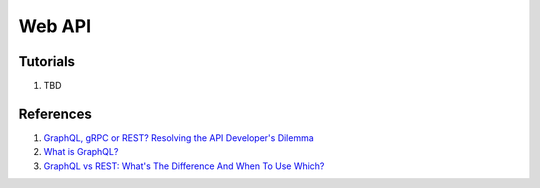 .. _VtfMj5BfNa:

=======================================
Web API
=======================================

Tutorials
=======================================

#. TBD


References
=======================================

#. `GraphQL, gRPC or REST? Resolving the API Developer's Dilemma <https://youtu.be/l_P6m3JTyp0>`_
#. `What is GraphQL? <https://youtu.be/X3QM6Ap6u-4>`_
#. `GraphQL vs REST: What's The Difference And When To Use Which? <https://youtu.be/7ccdWqGgHaM>`_
